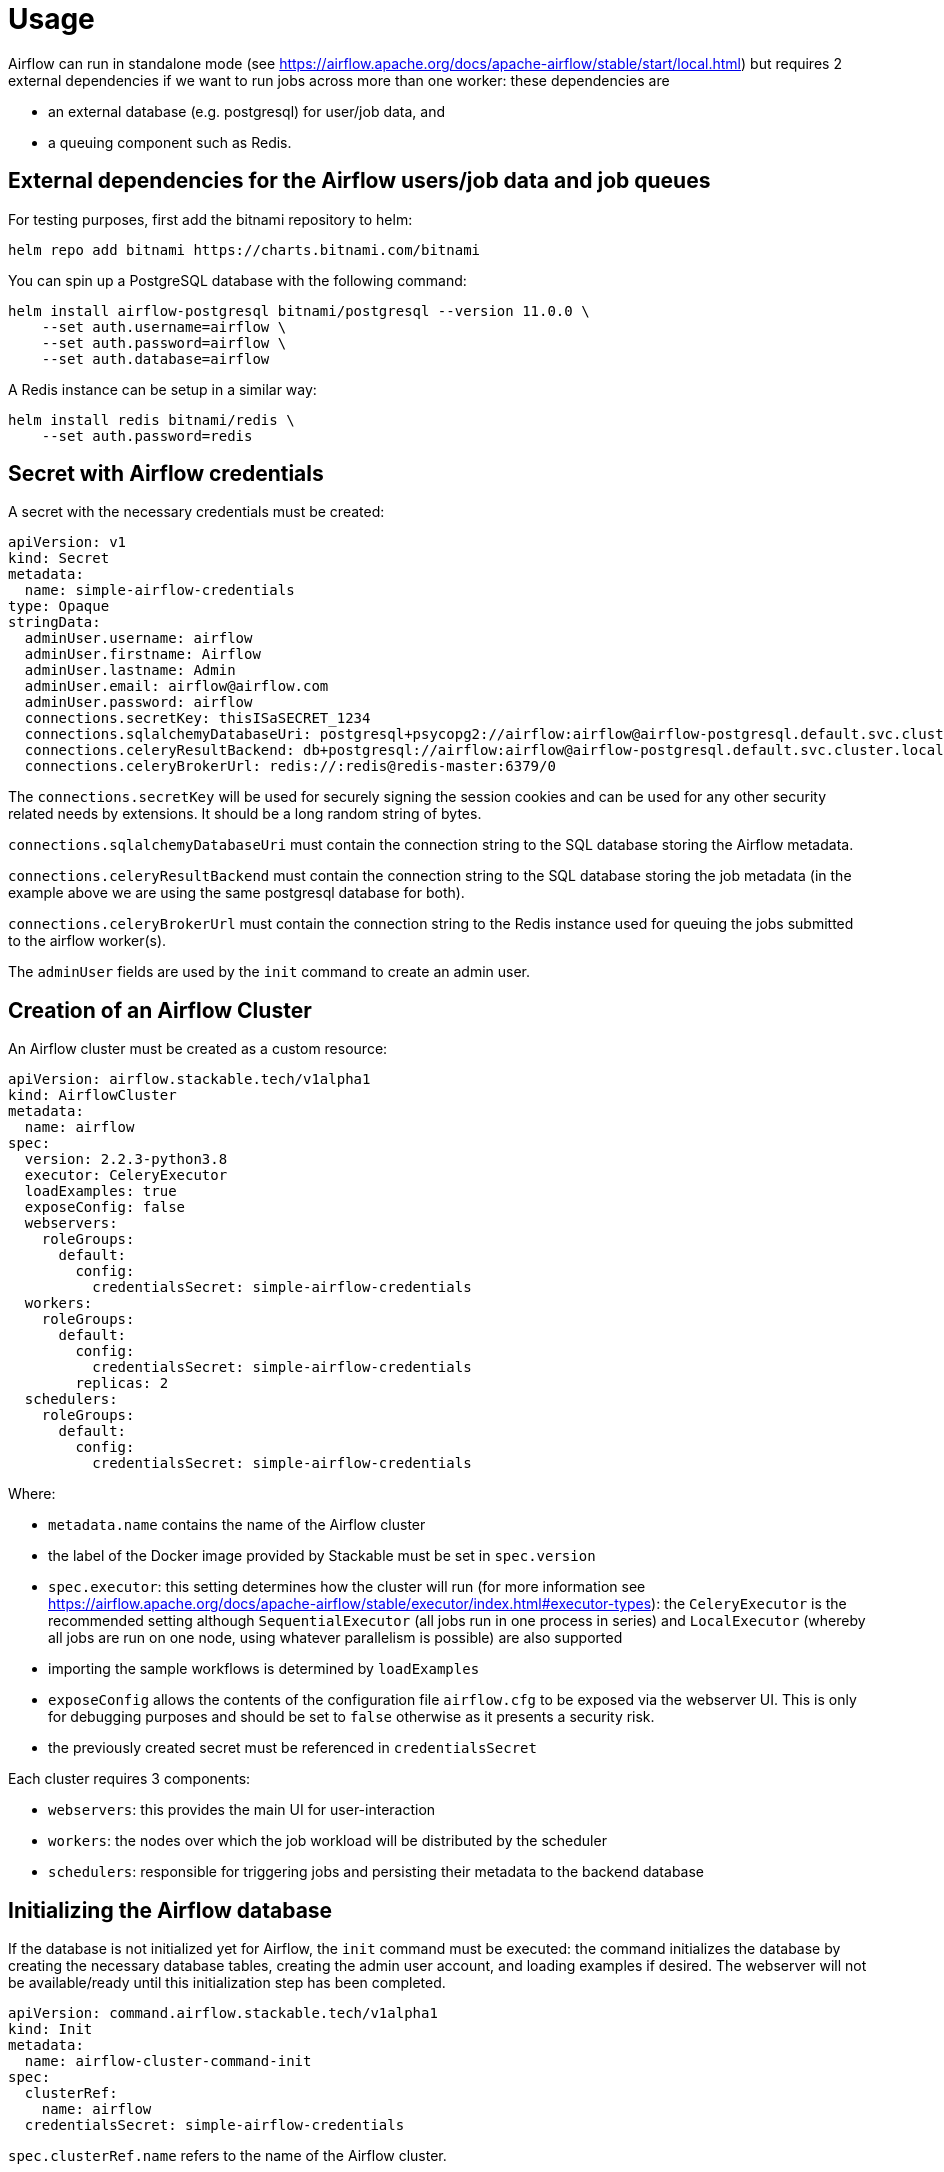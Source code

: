 = Usage

Airflow can run in standalone mode (see https://airflow.apache.org/docs/apache-airflow/stable/start/local.html) but requires 2 external dependencies if we want to run jobs across more than one worker: these
dependencies are

- an external database (e.g. postgresql) for user/job data, and
- a queuing component such as Redis.

== External dependencies for the Airflow users/job data and job queues

For testing purposes, first add the bitnami repository to helm:

[source,bash]
----
helm repo add bitnami https://charts.bitnami.com/bitnami
----

You can spin up a PostgreSQL database with the following command:

[source,bash]
----
helm install airflow-postgresql bitnami/postgresql --version 11.0.0 \
    --set auth.username=airflow \
    --set auth.password=airflow \
    --set auth.database=airflow
----

A Redis instance can be setup in a similar way:

[source,bash]
----
helm install redis bitnami/redis \
    --set auth.password=redis
----

== Secret with Airflow credentials

A secret with the necessary credentials must be created:

[source,yaml]
----
apiVersion: v1
kind: Secret
metadata:
  name: simple-airflow-credentials
type: Opaque
stringData:
  adminUser.username: airflow
  adminUser.firstname: Airflow
  adminUser.lastname: Admin
  adminUser.email: airflow@airflow.com
  adminUser.password: airflow
  connections.secretKey: thisISaSECRET_1234
  connections.sqlalchemyDatabaseUri: postgresql+psycopg2://airflow:airflow@airflow-postgresql.default.svc.cluster.local/airflow
  connections.celeryResultBackend: db+postgresql://airflow:airflow@airflow-postgresql.default.svc.cluster.local/airflow
  connections.celeryBrokerUrl: redis://:redis@redis-master:6379/0
----

The `connections.secretKey` will be used for securely signing the session cookies and can be used
for any other security related needs by extensions. It should be a long random string of bytes.

`connections.sqlalchemyDatabaseUri` must contain the connection string to the SQL database storing
the Airflow metadata.

`connections.celeryResultBackend` must contain the connection string to the SQL database storing
the job metadata (in the example above we are using the same postgresql database for both).

`connections.celeryBrokerUrl` must contain the connection string to the Redis instance used for queuing
the jobs submitted to the airflow worker(s).

The `adminUser` fields are used by the `init` command to create an admin user.

== Creation of an Airflow Cluster

An Airflow cluster must be created as a custom resource:

[source,yaml]
----
apiVersion: airflow.stackable.tech/v1alpha1
kind: AirflowCluster
metadata:
  name: airflow
spec:
  version: 2.2.3-python3.8
  executor: CeleryExecutor
  loadExamples: true
  exposeConfig: false
  webservers:
    roleGroups:
      default:
        config:
          credentialsSecret: simple-airflow-credentials
  workers:
    roleGroups:
      default:
        config:
          credentialsSecret: simple-airflow-credentials
        replicas: 2
  schedulers:
    roleGroups:
      default:
        config:
          credentialsSecret: simple-airflow-credentials
----

Where:

- `metadata.name` contains the name of the Airflow cluster
- the label of the Docker image provided by Stackable must be set in `spec.version`
- `spec.executor`: this setting determines how the cluster will run (for more information see https://airflow.apache.org/docs/apache-airflow/stable/executor/index.html#executor-types): the `CeleryExecutor`
is the recommended setting although `SequentialExecutor` (all jobs run in one process in series) and `LocalExecutor`
(whereby all jobs are run on one node, using whatever parallelism is possible) are also supported
- importing the sample workflows is determined by `loadExamples`
- `exposeConfig` allows the contents of the configuration file `airflow.cfg` to be exposed via the webserver UI. This is only for debugging purposes and should be set to `false` otherwise as it presents a security risk.
- the previously created secret must be referenced in `credentialsSecret`

Each cluster requires 3 components:

- `webservers`: this provides the main UI for user-interaction
- `workers`: the nodes over which the job workload will be distributed by the scheduler
- `schedulers`: responsible for triggering jobs and persisting their metadata to the backend database

== Initializing the Airflow database

If the database is not initialized yet for Airflow, the `init` command must be executed: the
command initializes the database by creating the necessary database tables, creating the admin user
account, and loading examples if desired. The webserver will not be available/ready until this initialization
step has been completed.

[source,yaml]
----
apiVersion: command.airflow.stackable.tech/v1alpha1
kind: Init
metadata:
  name: airflow-cluster-command-init
spec:
  clusterRef:
    name: airflow
  credentialsSecret: simple-airflow-credentials
----

`spec.clusterRef.name` refers to the name of the Airflow cluster.

The previously created secret must be referenced in `spec.credentialsSecret`.

A Kubernetes job is created which starts a pod to initialize the database. This can take a while.

== Using Airflow

When the Airflow cluster is created and the database is initialized, Airflow can be opened in the
browser.

The Airflow port which defaults to `8080` can be forwarded to the local host:

[source,bash]
----
kubectl port-forward airflow-webserver-default-0 8080
----

Then it can be opened in the browser with `http://localhost:8080`.

Enter the admin credentials from the Kubernetes secret:

image::airflow_login.png[Login screen of Airflow]

If the examples were loaded then some dashboards are already available:

image::airflow_dags.png[Airflow UI showing example DAGs]

Click on an example DAG and then invoke the job: if the scheduler is correctly set up then the job
will run and the job tree will update automatically:

image::airflow_running.png[Airflow UI showing a running DAG]
